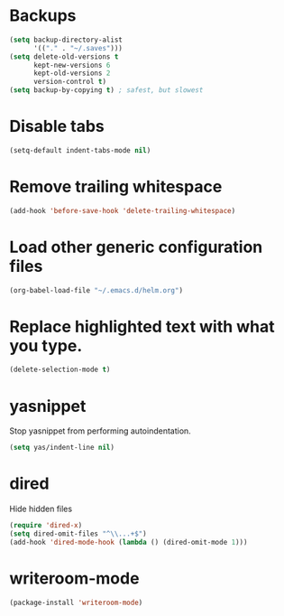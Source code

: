#+TITLE Dawn Emacs Config

* Backups
#+BEGIN_SRC emacs-lisp
  (setq backup-directory-alist
        '(("." . "~/.saves")))
  (setq delete-old-versions t
        kept-new-versions 6
        kept-old-versions 2
        version-control t)
  (setq backup-by-copying t) ; safest, but slowest
#+END_SRC
* Disable tabs
  #+BEGIN_SRC emacs-lisp
    (setq-default indent-tabs-mode nil)
  #+END_SRC
* Remove trailing whitespace
#+BEGIN_SRC emacs-lisp
  (add-hook 'before-save-hook 'delete-trailing-whitespace)
#+END_SRC
* Load other generic configuration files
#+BEGIN_SRC emacs-lisp
  (org-babel-load-file "~/.emacs.d/helm.org")
#+END_SRC
* Replace highlighted text with what you type.
#+BEGIN_SRC emacs-lisp
  (delete-selection-mode t)
#+END_SRC
* yasnippet
  Stop yasnippet from performing autoindentation.

#+BEGIN_SRC emacs-lisp
  (setq yas/indent-line nil)
#+END_SRC
* dired
  Hide hidden files
#+BEGIN_SRC emacs-lisp
  (require 'dired-x)
  (setq dired-omit-files "^\\...+$")
  (add-hook 'dired-mode-hook (lambda () (dired-omit-mode 1)))
#+END_SRC
* writeroom-mode
  #+BEGIN_SRC emacs-lisp
    (package-install 'writeroom-mode)
  #+END_SRC
